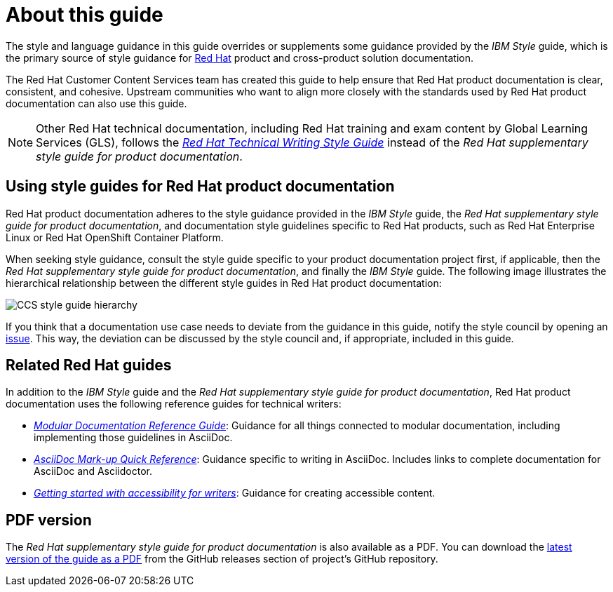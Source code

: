 = About this guide

The style and language guidance in this guide overrides or supplements some guidance provided by the _IBM Style_ guide, which is the primary source of style guidance for link:https://www.redhat.com/[Red{nbsp}Hat] product and cross-product solution documentation.

The Red{nbsp}Hat Customer Content Services team has created this guide to help ensure that Red{nbsp}Hat product documentation is clear, consistent, and cohesive. Upstream communities who want to align more closely with the standards used by Red{nbsp}Hat product documentation can also use this guide.

[NOTE]
====
Other Red{nbsp}Hat technical documentation, including Red{nbsp}Hat training and exam content by Global Learning Services (GLS), follows the link:https://stylepedia.net/[_Red{nbsp}Hat Technical Writing Style Guide_] instead of the _Red{nbsp}Hat supplementary style guide for product documentation_.
====

== Using style guides for Red{nbsp}Hat product documentation

Red{nbsp}Hat product documentation adheres to the style guidance provided in the _IBM Style_ guide, the _Red{nbsp}Hat supplementary style guide for product documentation_, and documentation style guidelines specific to Red{nbsp}Hat products, such as Red{nbsp}Hat Enterprise Linux or Red{nbsp}Hat OpenShift Container Platform.

When seeking style guidance, consult the style guide specific to your product documentation project first, if applicable, then the _Red{nbsp}Hat supplementary style guide for product documentation_, and finally the _IBM Style_ guide.
The following image illustrates the hierarchical relationship between the different style guides in Red{nbsp}Hat product documentation:

image:images/ccs-style-guide-hierarchy.png[CCS style guide hierarchy]

If you think that a documentation use case needs to deviate from the guidance in this guide, notify the style council by opening an link:https://github.com/redhat-documentation/doc-style/issues[issue]. This way, the deviation can be discussed by the style council and, if appropriate, included in this guide.

== Related Red{nbsp}Hat guides

In addition to the _IBM Style_ guide and the _Red{nbsp}Hat supplementary style guide for product documentation_, Red{nbsp}Hat product documentation uses the following reference guides for technical writers:

* link:https://redhat-documentation.github.io/modular-docs/[_Modular Documentation Reference Guide_]: Guidance for all things connected to modular documentation, including implementing those guidelines in AsciiDoc.
* link:https://redhat-documentation.github.io/asciidoc-markup-conventions/[_AsciiDoc Mark-up Quick Reference_]: Guidance specific to writing in AsciiDoc. Includes links to complete documentation for AsciiDoc and Asciidoctor.
* link:https://redhat-documentation.github.io/accessibility-guide/[_Getting started with accessibility for writers_]: Guidance for creating accessible content.

== PDF version

The _Red{nbsp}Hat supplementary style guide for product documentation_ is also available as a PDF. You can download the link:https://github.com/redhat-documentation/supplementary-style-guide/releases/latest/download/red-hat-supplementary-style-guide.pdf[latest version of the guide as a PDF] from the GitHub releases section of project's GitHub repository.
